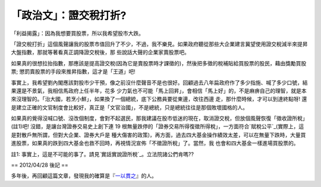 「政治文」：證交稅打折?
================================================================================

「利益揭露」：因為我想要買股票，所以我希望股市大跌。

「證交稅打折」這個風聲讓我的股票市值回升了不少，不過，我不樂見。如果政府聽從那些大企業建言冀望使用證交稅減半來提昇大盤指數，那就等著看真正調降證交稅後，那
些說話大聲的企業家賣股票吧。

如果真的很想拉抬指數，那應該是提高證交稅(因為它是賣股票時才課徵的)，然後把多徵的稅補貼給買股票的股民，藉由獎勵買股票;
懲罰賣股票的手段來推昇指數，這才是「王道」吧!

事實上，我希望劉內閣應該對股市少干預，像之前沒什麼聲音不是也很好。回顧過去八年扁政府作了多少指施、喊了多少口號，結果還是不景氣，我相信馬政府上任半年，花多
少力氣也不可能「馬上回昇」，會相信「馬上好」的，不是麻痹自己的理智，就是本來沒理智的。「治大國，若烹小鮮」，如果換了一個總統，底下公務員要從東邊，改往西邊
走，那什麼時候，才可以到達終點呀! 還是建立正確的文官制度會比較好，真正是「文官治國」，不是總統，只是總統往往是那個敗壞國格的人。

如果真的覺得沒喊口號、沒改個制度，會對不起選民，那我建議在股市低迷的現在，取消證交稅，但放個風聲恢復「徵收證所稅」(註1)吧!
沒錯，是讓台灣證券交易史上創下連 19 根無量跌停的「證券交易所得復徵所得稅」，一方面符合`賦稅公平`_(實際上，這是對散戶無所謂，但對大企業、證券大戶是
種大傷害的政策)，再方面，過去四大基金操作績效太差，可以在無量下跌時，大量買進股票，如果真的跌到四大基金也救不回時，再視情況宣佈「不徵證所稅」了。當然，我
也會和四大基金一樣進場買股票的。

註1: 事實上，這是不可能的事了。請見`實話實說證所稅`_。立法院諸公們肯嗎??

== 2012/04/28 後記 ==

多年後，再回顧這篇文章，發現我的確算是『`一以貫之`_』的人。

.. _賦稅公平: http://www.coolloud.org.tw/node/24875
.. _實話實說證所稅: http://www.coolloud.org.tw/node/25038
.. _一以貫之: http://paper.hoamon.info/e-papers/finance/zheng-suo-shui


.. author:: default
.. categories:: chinese
.. tags:: capital gains tax, politic
.. comments::